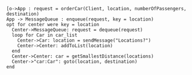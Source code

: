 #+BEGIN_SRC plantuml :file orderCar.png
[o->App : request = orderCar(Client, location, numberOfPassengers, destination)
App -> MessageQueue : enqueue(request, key = location)
opt for center were key = location
  Center->MessageQueue: request = dequeue(request)
  loop for Car in car_list
    Center->Car: location = sendMessage("Locations?")
	Center->Center: addToList(location)
  end
  Center->Center: car = getSmallestDistance(locations)
  Center->"car:Car": goto(location, destination)
end

#+END_SRC

#+RESULTS:
[[file:orderCar.png]]


